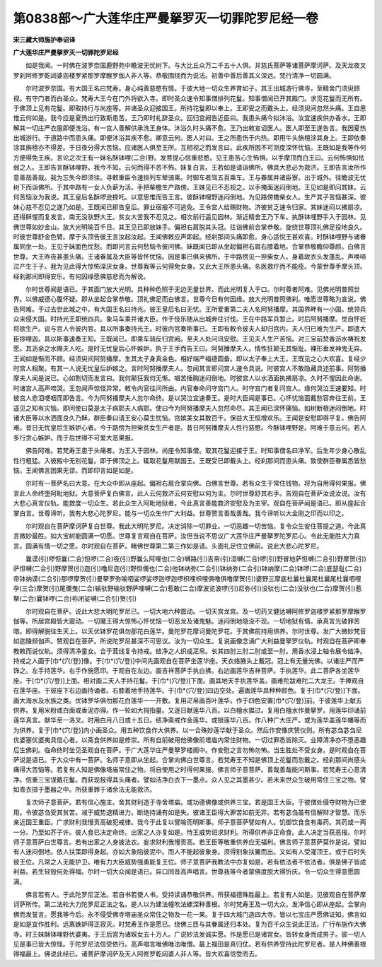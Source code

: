 第0838部～广大莲华庄严曼拏罗灭一切罪陀罗尼经一卷
====================================================

**宋三藏大师施护奉诏译**

**广大莲华庄严曼拏罗灭一切罪陀罗尼经**


　　如是我闻。一时佛在波罗奈国鹿野苑中瞻波无忧树下。与大比丘众万二千五十人俱。并慈氏菩萨等诸菩萨摩诃萨。及天龙夜叉罗刹阿修罗乾闼婆迦楼罗紧那罗摩睺罗伽人非人等。恭敬围绕而为说法。初善中善后善其义深远。梵行清净一切圆满。

　　尔时波罗奈国。有大国王名曰梵寿。身心纯善慈愍有情。于彼大地一切众生养育如子。其王出城游行佛寺。至精舍门须臾顾视。有守门者而白圣众。梵寿大王今在门外将欲入寺。即时圣众速令知事僧排列花鬘。知事僧闻已开其殿门。求觅花鬘而无所有。于佛顶上见有花鬘。即取持行与尚座等。并诸圣众迎接国王。所持花鬘即以奉上。王即受之而戴头上。经须臾间忽然头痛。王自思惟云何如是。我今应是夏热出行致斯患苦。王乃即时礼辞圣众。回归宫阙告近臣曰。我患头痛今拟沐浴。汝宜速疾供办香水。王即解其一切庄严衣服即便洗浴。有一宫人善解供承洗王身体。沐浴久时头痛不愈。王乃出敕宣诏医人。医人即至王遂告言。我因夏热出城游行。于道路中而患头痛。即便沐浴其疾不愈。卿意云何。医人对曰。王之所患伤于内热。即用牛头旃檀涂其身上。王即依奏涂其旃檀亦不得差。于日夜分得大苦恼。应诸医人俱至王所。互相视之而发言曰。此疾所因不可测度深怀忧恼。王既如是我等作何方便得免王疾。言论之次王有一妹名酥钵哩(二合)野。发菩提心信重悲愍。见王患苦心生怖惧。以手摩顶而白王曰。云何怖惧如怯弱之人。王即告言酥钵哩野。我今不知。云何而得不苦不怖。妹复白言。王若如是请诣佛所。佛具大悲必为救济。王即告言汝所作意善哉善哉。我为忘失今即须往。寻敕重臣令速排列车辇骑乘。时御车者驾五百乘车。王与眷属并诸臣寮。出于城外。往瞻波无忧树下而诣佛所。于其中路有一女人负薪为活。手把柴檐生产路傍。王妹见已不忍视之。以手掩面迷闷倒地。王见如是即问其妹。云何苦恼汝为我说。其王皇后名酥啰逊捺吒。以意思惟而告王言。彼酥钵哩野迷闷倒地。为见路傍檐柴女人。生产其子苦恼甚深。彼妹心慈不忍见之遂乃如是。王既闻已即告皇后。罪业宿报不可逃免。王令宫人给赐财物。济彼贫乏速令归家。其妹迷闷以拂扇凉。还得稣惺而复发言。南无没驮野大王。贫女大苦我不忍见之。相次前行遥见园林。渐近精舍王乃下车。执酥钵哩野手入于园林。见佛世尊如妙金山。放大光明喻百千日。其王见已即放妹手。偏袒右肩脱其头冠。往诣佛前合掌恭敬。旋绕世尊顶礼佛足投地良久。时彼世尊舒金色臂。摩于头顶告彼王言汝起汝起。王闻佛敕应声即起。经刹那间头痛即愈。身心适悦王甚欢喜。时酥钵哩野与诸眷属同坐一处。王见于妹面色忧愁。而即问言云何愁恼令彼问佛。妹既闻已即从坐起偏袒右肩右膝着地。合掌恭敬瞻仰尊颜。白佛言世尊。大王昨夜甚患头痛。王诸眷属及大臣等皆怀忧恼。因是事已俱来佛所。于中路傍见一担柴女人。身着故衣头发蓬乱。声唤啼泣产生于子。我为见此得大惊怖深厌女身。世尊我等云何得免女身。又此大王所患头痛。名医救疗而不能痊。今蒙世尊手摩头顶。经刹那间即得安乐。有何因缘愿佛慈悲而为解说。

　　尔时世尊闻是语已。于其面门放大光明。具种种色照于无边无量世界。而此光明复入于口。尔时尊者阿难。见佛光明普照世界。以佛威德心腹怀疑。即从坐起合掌恭敬。顶礼佛足而白佛言。世尊今日有何因缘。放大光明普照佛刹。唯愿世尊略为宣说。佛告阿难。于过去世此城之中。有大国王名曰持光。彼王皇后名曰无忧。王所爱重第二夫人名阿努播摩。其国界畔有一小国。统领兵众来侵大国。时持光王即统四兵。象马车乘并诸大臣。作于伎乐随从出城奔往讨伐。王在中路军兵暂止。时后阿努播摩。觉自怀妊将欲生产。说与宫人令彼内官。具以所事奏持光王。时彼内官奏斯事已。王即有敕令彼夫人却归宫内。夫人归已难为生产。即遣大臣拶哩迦。具以斯事速奏王知。王既闻已。即乘车骑反归宫阙。至夫人处问讯安慰。王见夫人生产苦恼。对三宝前焚香沥水祷祝发愿。其沥余之水赐夫人吃。是时无忧皇后心怀嫉妒。执于王手而告王曰。阿努播摩夫人。情性狂颠无其惭耻。裸形垂发神鬼无异。王闻如是惭而不顾。经须臾间阿努播摩。生其太子身真金色。相好端严福德圆备。即以太子奉上大王。王既见之心大欢喜。复经少时宫人相聚。有其一人说无忧皇后妒嫉之。言时阿努播摩夫人。忽闻其言即问宫人速令具说。时彼宫人不敢隐藏具述前事。阿努播摩夫人闻是说已。心如割切而发言曰。我何颠狂我何无惭。唱苦捶胸迷闷倒地。时彼宫人以水洒面执拂扇凉。久时不惺因此命谢。时诸宫人高声啼哭。王忽闻声惊怪异常。敕令内官往问所由。内官奉命问守宫门人。时守宫门者复问宫人。缘何哭泣王速要知。时彼宫人悲泪哽咽而即告言。今为阿努播摩夫人忽尔命终。是以哭泣宜速奏王。是时大臣闻是事已。心怀忧恼面戴愁容奔往王前。王遥见之知有灾恼。即问使曰莫是太子病耶夫人病耶。使曰今为阿努播摩夫人忽然命尽。其王闻已深怀痛恼。如树断根迷闷倒地。时诸大臣等以水洒面良久乃稣。群臣奏曰请王安心莫生忧恼。宫嫔美女其数百千。保益大王恒增欢乐。王闻是安慰即得平复。佛告阿难。昔日无忧皇后生嫉妒心者。今于路傍为担柴贫女生产者是。昔日阿努播摩夫人性行慈愍。今酥钵哩野是。阿难于意云何。若人多行贪心嫉妒。而于后世得不可爱大恶果报。

　　佛告阿难。若梵寿王患于头痛者。为王入于园林。尚座令知事僧。取其花鬘迎接于王。时知事僧名曰净军。后生年少身心散乱性行粗猛。入彼殿中无别花鬘。即于佛顶之上。辄取花鬘用献国王。王既受已即戴头上。经刹那间而患头痛。致使群臣眷属悉皆愁恼。王闻佛言因果无谬。而即印言如是如是。

　　尔时有一菩萨名曰大意。在大众中即从座起。偏袒右肩合掌向佛。白佛言世尊。若有众生于常住钱物。将为自用得何果报。佛言此人命终堕阿毗地狱。大意菩萨复白佛言。此人云何救济云何安慰以何为主。尔时世尊舒其右手。告观自在菩萨汝说汝说。汝有大悲心真言仪轨。能救度一切众生。若此众生入阿毗地狱者。今此真言善能救济安慰及为主宰。观自在菩萨闻是语已。即从座起合掌白言。世尊谛听。我有大悲心陀罗尼。能与一切众生作广大利益。世尊赞言善哉善哉。我今谛听以大金刚之印而以印之。

　　尔时观自在菩萨摩诃萨复白世尊。我此大明陀罗尼。决定消除一切罪业。一切恶趣一切苦恼。复令众生安住菩提之道。今此真言微妙最胜。如大宝树能圆满一切愿。世尊复言观自在菩萨。汝但当说不思议广大莲华庄严曼拏罗陀罗尼心。令此无能胜大力真言。圆满有情一切之愿。尔时观自在菩萨。睹佛世尊第二第三作如是请。头面礼足住立佛前。说此大悲心陀罗尼。

　　曩谟(引)啰怛曩(二合)怛啰(二合)夜(引)野曩么阿哩也(二合)嚩路(引)吉帝(引)湿嚩(二合)啰(引)野冒地萨怛嚩(二合引)野摩贺(引)萨怛嚩(二合引)野摩贺(引)迦(引)噜尼迦(引)野怛儞也(二合)他钵纳弥(二合引)钵纳弥(二合引)钵纳摩(二合)钵啰(二合)底瑟耻(二合)帝钵纳谟(二合引)那啰摩贺(引)曼拏罗弥喻呬娑啰娑啰迦啰迦啰枳哩枳哩俱噜俱噜摩贺(引)婆野三摩底杜曩杜曩尾杜曩尾杜曩呬哩孕(三合)摩贺(引)尾儞曳(二合)输驮野输驮野萨哩嚩(二合)惹敢(二合)摩波览波啰(引)尼弥(引)没驮也(二合)没驮也(二合)摩贺(引)惹拏(二合)曩钵啰(二合)祢闭娑嚩(二合引)贺(引)

　　尔时观自在菩萨。说此大悲大明陀罗尼已。一切大地六种震动。一切天宫龙宫。及一切药叉健达嚩阿修罗迦楼罗紧那罗摩睺罗伽等。所居宫殿皆大震动。一切魔王得大惊怖心怀忧恼一切恶龙及诸鬼魅。迷闷倒地隐没不现。一切地狱有情。承真言光破罪苦暗。即得解脱往生天上。以天优钵罗花俱勿那花白莲华。曼陀罗花摩诃曼陀罗花。于其佛前持用供养。尔时世尊。发广大微妙梵音如迦陵频伽声。赞观自在菩萨。所说陀罗尼甚深不可思议。汝为一切众生。复说画像念诵广大利益曼拏罗仪轨。时观自在菩萨即奉教敕而说仪轨。须得清净童女。合于茸线复令持戒。结净之人织成疋帛。长其四肘三肘二肘或至一肘。用香水浸上轴令展令结净。持戒之人画于[巾*(穴/登)]像。于[巾*(穴/登)]中间先画观自在菩萨坐莲华座。天衣络腋头上戴冠。冠上有无量光佛。以诸庄严而严饰之。左手持莲华。右手作施愿印。于观自在左边。画吉祥菩萨手执白拂。右边画莲华吉祥菩萨。手执莲华。此二菩萨各坐莲华座。于[巾*(穴/登)]上面。相对画二天人手持花鬘。于[巾*(穴/登)]下面。画其地天手执莲华盖。画难陀跋难陀二大龙王。手捧观自在莲华座。于彼座下右边画持诵者。右膝着地手持莲华。于[巾*(穴/登)]四边空处。遍画莲华具种种颜色。复于[巾*(穴/登)]下面。画大海水及水族之类。优钵罗华俱勿那花白莲华一一开敷。复用疋帛画百叶莲华。作于四色安置[巾*(穴/登)]前。于彼莲华上献五供养。复用米粉或白面或香泥亦得。作一轮如大拇指量。又逐日献莲华八百。以白檀水揾过。复用白檀水作曼拏罗。用莲华印诵前莲华真言。献华至一洛叉。时用白月八日或十五日。结净斋戒作金莲华。或银莲华八百。作八种广大庄严。或为莲华盖莲华幡等而为供养。复于[巾*(穴/登)]内小画圣众。用五种饮食作大供养。以一合殊妙莲华献于圣众。然后作安像庆赞仪则。所有苾刍苾刍尼优婆塞优婆夷具信心者。以斋食供养如是修崇。所有自前破用他佛像前塔庙内常住财物。一切过罪悉皆除灭。业障清净亦不堕恶趣后生佛刹。临命终时坐见圣观自在菩萨。于广大莲华庄严曼拏罗楼阁中。作安慰之言勿怖勿怖。当生胜处不受女身。是时观自在菩萨说是语已。于大众中有一菩萨。名师子意即从坐起。合掌向佛白世尊言。若梵寿王不知是佛顶上花鬘而忽戴之。经刹那间尚感头痛得大苦恼等。若复有人知是佛像塔庙常住之物。将自使用之时得何果报。佛言师子意菩萨。善哉善哉能问斯事。若梵寿王心意清净。信重三宝误戴花鬘。而获现报得其头痛者。譬如洁净白衣下一墨点。众人见之其墨甚少。若未来世众生破用常住三宝之物。譬如青衣掷于墨器之中。所获重罪于诸余法无能救济。

　　复次师子意菩萨。若有信心施主。舍其财利造于寺舍塔庙。或功德佛像或供养三宝。若是国王大臣。于彼僧处侵夺财物为已使用。令彼苾刍受其贫苦。减于威势退精进力。断绝持诵有如是失。彼诸王臣得大罪苦如前无异。若有苾刍虽有信解辩才智慧。而乐亲近国王重臣。广求财利我慢贡高破犯戒律。我今于此复以譬喻而明斯事。师子意菩萨譬如有人。饥御饮食食有毒药。其药或一两一分。乃至如芥子许。彼人食已决定命终。出家之人亦复如是。恃王威势诳求财利。所得供养非正命食。此人决定当获恶报。尔时师子意菩萨白世尊言。若有出家之人身披法衣。妄求财利我慢贡高。若王臣等敬重供养应无福利。佛言师子意菩萨莫作是说。譬如有人迷闷倒地。依人扶策即得身起。亦如大象陷彼泥中。而人不能起彼象身。须得别象扶翼而出。又如有人受灌顶王。或于后时失彼王位。凡常之人无能护卫。唯有力大臣威势强勇能复王位。师子意菩萨我教法中亦复如是。若有依法者不依法者。俱是佛子皆成利益。若生轻毁何处得福。尔时一切大众闻是语已。异口同音高声唱言。世尊我等今者蒙佛度脱大得忻庆。令一切众生得意愿圆满。

　　佛言若有人。于此陀罗尼正法。若自书若使人书。受持读诵恭敬供养。所获福德殊胜最上。若复有人如是。见彼观自在菩萨摩诃萨所传。第二法轮大力陀罗尼正法之名。是人以为建法幢吹法螺深种善根。尔时梵寿王及一切大众。发净信心即从座起。合掌向佛而发誓言。愿我等今后。永不侵受佛寺塔庙圣众常住之物及一花一果。复于四大城门造四大寺。皆以七宝庄严愿佛证知。佛言如是如是宜作胜利。远离嫉妒得正寂灭。时梵寿王作是愿已。绕佛三匝与其眷属还归本处。复为百千众生说此正法。广行布施作大佛寺。时王妹酥钵哩野优婆夷。于王后宫为诸婇女五十万人。广说妙法发诚实愿。作是愿已是诸宫女。皆转女身而成男子。彼一切人见是事已皆大惊怪。于陀罗尼法信受依行。高声唱言唯佛唯法唯僧。最上福田是真归仗。若有供养受持此陀罗尼者。是人种佛善根得福最上。佛说此经已。诸菩萨摩诃萨及天人阿修罗乾闼婆人非人等。皆大欢喜信受而去。
